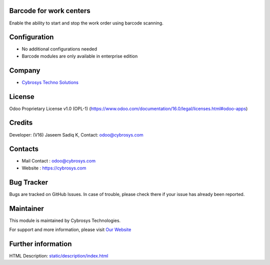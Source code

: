 .. image:: https://img.shields.io/badge/licence-OPL--1-red.svg
    :target: https://www.odoo.com/documentation/16.0/legal/licenses.html#odoo-apps
    :alt: License: OPL-1

Barcode for work centers
========================
Enable the ability to start and stop the work order using barcode scanning.

Configuration
=============
* No additional configurations needed
* Barcode modules are only available in enterprise edition

Company
=======
* `Cybrosys Techno Solutions <https://cybrosys.com/>`__

License
=======
Odoo Proprietary License v1.0 (OPL-1)
(https://www.odoo.com/documentation/16.0/legal/licenses.html#odoo-apps)

Credits
=======
Developer: (V16) Jaseem Sadiq K, Contact: odoo@cybrosys.com

Contacts
========
* Mail Contact : odoo@cybrosys.com
* Website : https://cybrosys.com

Bug Tracker
===========
Bugs are tracked on GitHub Issues. In case of trouble, please check there if
your issue has already been reported.

Maintainer
==========
.. image:: https://cybrosys.com/images/logo.png
   :target: https://cybrosys.com

This module is maintained by Cybrosys Technologies.

For support and more information, please visit `Our Website <https://cybrosys.com/>`__

Further information
===================
HTML Description: `<static/description/index.html>`__
